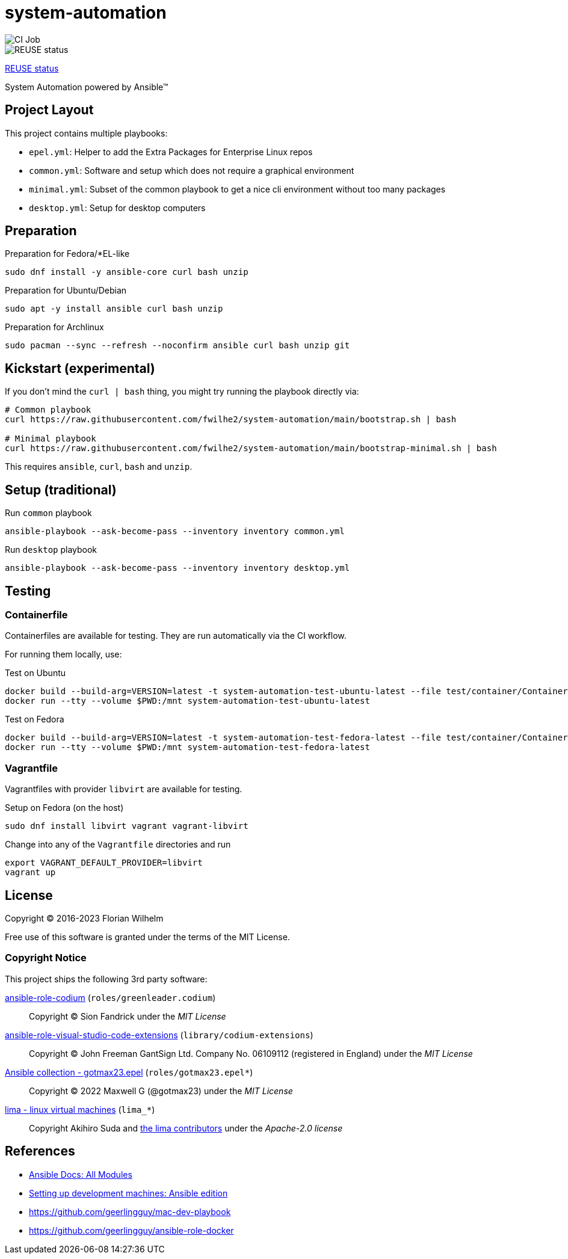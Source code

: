 // SPDX-FileCopyrightText: Florian Wilhelm
// SPDX-License-Identifier: MIT

= system-automation
:experimental: yes
ifdef::env-github[]
:status:
:outfilesuffix: .adoc
:!toc-title:
:caution-caption: :fire:
:important-caption: :exclamation:
:note-caption: :paperclip:
:tip-caption: :bulb:
:warning-caption: :warning:
endif::[]

image::https://github.com/fwilhe2/system-automation/workflows/CI/badge.svg[CI Job]
image::https://api.reuse.software/badge/github.com/fwilhe2/system-automation[REUSE status]

https://api.reuse.software/info/github.com/fwilhe2/system-automation[REUSE status]

System Automation powered by Ansible™

== Project Layout

This project contains multiple playbooks:

* `epel.yml`: Helper to add the Extra Packages for Enterprise Linux repos
* `common.yml`: Software and setup which does not require a graphical environment
* `minimal.yml`: Subset of the common playbook to get a nice cli environment without too many packages
* `desktop.yml`: Setup for desktop computers

== Preparation

.Preparation for Fedora/*EL-like
----
sudo dnf install -y ansible-core curl bash unzip
----

.Preparation for Ubuntu/Debian
----
sudo apt -y install ansible curl bash unzip
----

.Preparation for Archlinux
----
sudo pacman --sync --refresh --noconfirm ansible curl bash unzip git
----

== Kickstart (experimental)

If you don't mind the `curl | bash` thing, you might try running the playbook directly via:

----
# Common playbook
curl https://raw.githubusercontent.com/fwilhe2/system-automation/main/bootstrap.sh | bash

# Minimal playbook
curl https://raw.githubusercontent.com/fwilhe2/system-automation/main/bootstrap-minimal.sh | bash
----

This requires `ansible`, `curl`, `bash` and `unzip`.

== Setup (traditional)

.Run `common` playbook
----
ansible-playbook --ask-become-pass --inventory inventory common.yml
----

.Run `desktop` playbook
----
ansible-playbook --ask-become-pass --inventory inventory desktop.yml
----

== Testing

=== Containerfile

Containerfiles are available for testing.
They are run automatically via the CI workflow.

For running them locally, use:

.Test on Ubuntu
----
docker build --build-arg=VERSION=latest -t system-automation-test-ubuntu-latest --file test/container/Containerfile.ubuntu .
docker run --tty --volume $PWD:/mnt system-automation-test-ubuntu-latest
----

.Test on Fedora
----
docker build --build-arg=VERSION=latest -t system-automation-test-fedora-latest --file test/container/Containerfile.fedora .
docker run --tty --volume $PWD:/mnt system-automation-test-fedora-latest
----

=== Vagrantfile

Vagrantfiles with provider `libvirt` are available for testing.

.Setup on Fedora (on the host)
----
sudo dnf install libvirt vagrant vagrant-libvirt
----

.Change into any of the `Vagrantfile` directories and run
----
export VAGRANT_DEFAULT_PROVIDER=libvirt
vagrant up
----

== License

Copyright © 2016-2023 Florian Wilhelm

Free use of this software is granted under the terms of the MIT License.

=== Copyright Notice

This project ships the following 3rd party software:

https://github.com/green-leader/ansible-role-codium[ansible-role-codium] (`roles/greenleader.codium`)::
  Copyright © Sion Fandrick under the _MIT License_

https://github.com/gantsign/ansible-role-visual-studio-code-extensions[ansible-role-visual-studio-code-extensions] (`library/codium-extensions`)::
  Copyright © John Freeman GantSign Ltd. Company No. 06109112 (registered in England) under the _MIT License_

https://git.sr.ht/~gotmax23/ansible-collection-epel[Ansible collection - gotmax23.epel] (`roles/gotmax23.epel*`)::
  Copyright © 2022 Maxwell G (@gotmax23) under the _MIT License_

https://github.com/lima-vm/lima[lima - linux virtual machines] (`lima_*`)::
  Copyright Akihiro Suda and https://github.com/lima-vm/lima/graphs/contributors[the lima contributors] under the _Apache-2.0 license_

== References

* https://docs.ansible.com/ansible/2.9/modules/list_of_all_modules.html[Ansible Docs: All Modules]
* http://www.whitewashing.de/2013/11/19/setting_up_development_machines_ansible_edition.html[Setting up development machines: Ansible edition]
* https://github.com/geerlingguy/mac-dev-playbook
* https://github.com/geerlingguy/ansible-role-docker
